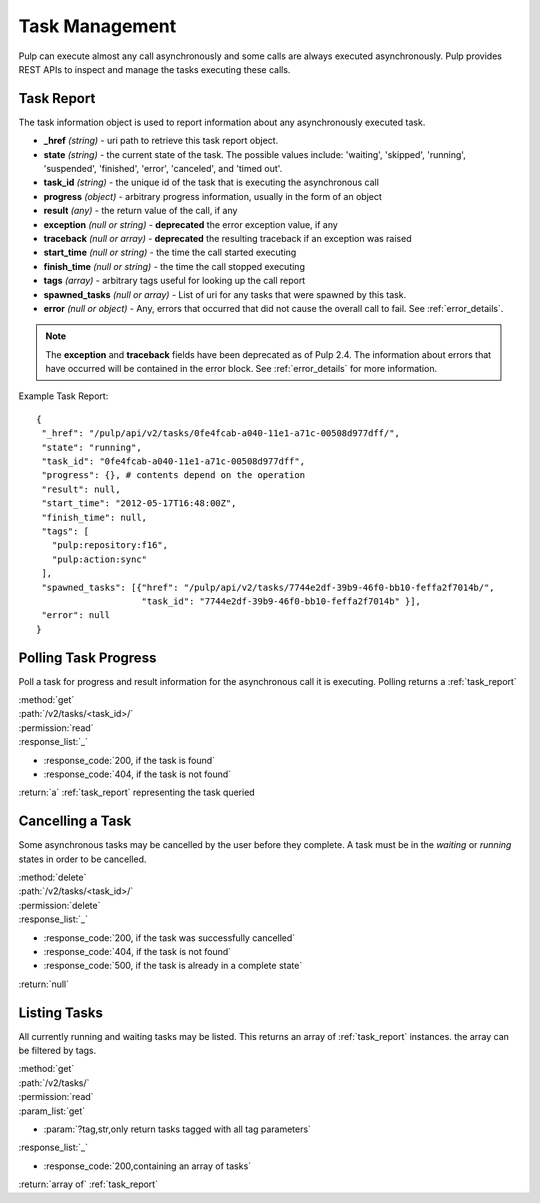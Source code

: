 .. _task_management:

Task Management
===============

Pulp can execute almost any call asynchronously and some calls are always
executed asynchronously. Pulp provides REST APIs to inspect and manage the
tasks executing these calls.

.. _task_report:

Task Report
-----------

The task information object is used to report information about any asynchronously executed
task.

* **_href** *(string)* - uri path to retrieve this task report object.
* **state** *(string)* - the current state of the task. The possible values include: 'waiting', 'skipped', 'running', 'suspended', 'finished', 'error', 'canceled', and 'timed out'.
* **task_id** *(string)* - the unique id of the task that is executing the asynchronous call
* **progress** *(object)* - arbitrary progress information, usually in the form of an object
* **result** *(any)* - the return value of the call, if any
* **exception** *(null or string)* - **deprecated** the error exception value, if any
* **traceback** *(null or array)* - **deprecated** the resulting traceback if an exception was raised
* **start_time** *(null or string)* - the time the call started executing
* **finish_time** *(null or string)* - the time the call stopped executing
* **tags** *(array)* - arbitrary tags useful for looking up the call report
* **spawned_tasks** *(null or array)* - List of uri for any tasks that were spawned by this task.
* **error** *(null or object)* - Any, errors that occurred that did not cause the overall call to fail.  See :ref:`error_details`.

.. note::
  The **exception** and **traceback** fields have been deprecated as of Pulp 2.4.  The information about errors
  that have occurred will be contained in the error block.  See :ref:`error_details` for more information.

Example Task Report::

 {
  "_href": "/pulp/api/v2/tasks/0fe4fcab-a040-11e1-a71c-00508d977dff/",
  "state": "running",
  "task_id": "0fe4fcab-a040-11e1-a71c-00508d977dff",
  "progress": {}, # contents depend on the operation
  "result": null,
  "start_time": "2012-05-17T16:48:00Z",
  "finish_time": null,
  "tags": [
    "pulp:repository:f16",
    "pulp:action:sync"
  ],
  "spawned_tasks": [{"href": "/pulp/api/v2/tasks/7744e2df-39b9-46f0-bb10-feffa2f7014b/",
                     "task_id": "7744e2df-39b9-46f0-bb10-feffa2f7014b" }],
  "error": null
 }


Polling Task Progress
---------------------

Poll a task for progress and result information for the asynchronous call it is
executing. Polling returns a :ref:`task_report`

| :method:`get`
| :path:`/v2/tasks/<task_id>/`
| :permission:`read`

| :response_list:`_`

* :response_code:`200, if the task is found`
* :response_code:`404, if the task is not found`

| :return:`a` :ref:`task_report` representing the task queried

Cancelling a Task
-----------------

Some asynchronous tasks may be cancelled by the user before they complete. A
task must be in the *waiting* or *running* states in order to be cancelled.

| :method:`delete`
| :path:`/v2/tasks/<task_id>/`
| :permission:`delete`

| :response_list:`_`

* :response_code:`200, if the task was successfully cancelled`
* :response_code:`404, if the task is not found`
* :response_code:`500, if the task is already in a complete state`

| :return:`null`


Listing Tasks
-------------

All currently running and waiting tasks may be listed. This returns an array of
:ref:`task_report` instances. the array can be filtered by tags.

| :method:`get`
| :path:`/v2/tasks/`
| :permission:`read`
| :param_list:`get`

* :param:`?tag,str,only return tasks tagged with all tag parameters`

| :response_list:`_`

* :response_code:`200,containing an array of tasks`

| :return:`array of` :ref:`task_report`

